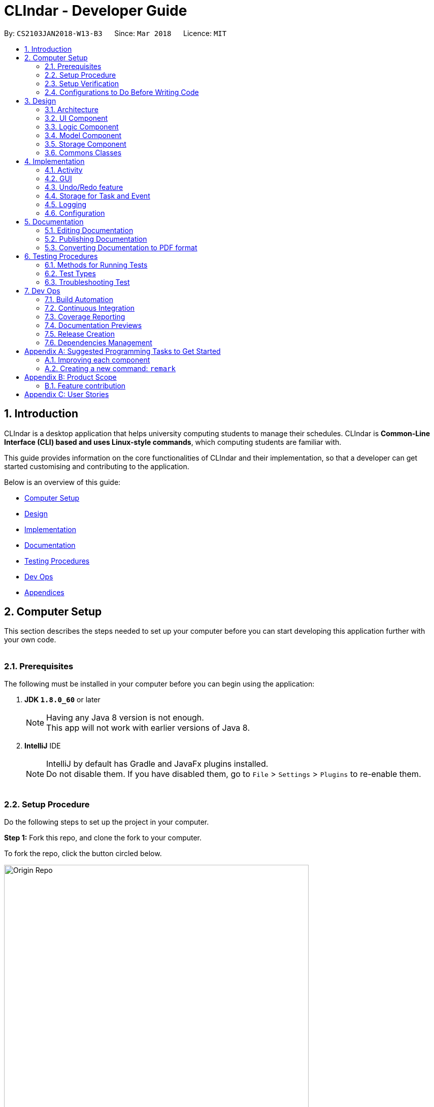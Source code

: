 = CLIndar - Developer Guide
:toc:
:toc-title:
:toc-placement: preamble
:sectnums:
:imagesDir: images
:stylesDir: stylesheets
:xrefstyle: full
ifdef::env-github[]
:tip-caption: :bulb:
:note-caption: :information_source:
endif::[]
:repoURL: https://github.com/CS2103JAN2018-W13-B3/main/tree/master

By: `CS2103JAN2018-W13-B3`      Since: `Mar 2018`      Licence: `MIT`

[[Introduction]]
== Introduction
CLIndar is a desktop application that helps university computing students to manage their schedules.
CLIndar is *Common-Line Interface (CLI) based and uses Linux-style commands*, which computing students are familiar with.

This guide provides information on the core functionalities of CLIndar and their implementation, so that a developer can
get started customising and contributing to the application.

Below is an overview of this guide:

* <<Computer Setup, Computer Setup>>
* <<Design, Design>>
* <<Implementation, Implementation>>
* <<Documentation, Documentation>>
* <<Testing, Testing Procedures>>
* <<DevOps, Dev Ops>>
* <<GetStartedProgramming, Appendices>>

[[ComputerSetup]]
== Computer Setup

This section describes the steps needed to set up your computer before you can start developing this application further with your own code.
{empty} +
{empty} +

=== Prerequisites

The following must be installed in your computer before you can begin using the application:

. *JDK `1.8.0_60`* or later
+
[NOTE]
Having any Java 8 version is not enough. +
This app will not work with earlier versions of Java 8.
+

. *IntelliJ* IDE
+
[NOTE]
IntelliJ by default has Gradle and JavaFx plugins installed. +
Do not disable them. If you have disabled them, go to `File` > `Settings` > `Plugins` to re-enable them.
{empty} +
{empty} +

=== Setup Procedure

Do the following steps to set up the project in your computer.


*Step 1:* Fork this repo, and clone the fork to your computer.

To fork the repo, click the button circled below.

.Forking this repo
image::Origin Repo.png[width="600"]

Then, open Git Bash. Change the current working directory to the location where you want the cloned directory to be made. Type the following:

----
git clone https://github.com/YOUR-USERNAME/main.git
----
If the clone was successful, a new sub-directory titled 'main' appears on your local drive. This directory contains the files and metadata that Git requires to maintain the changes you make to the source files. +

The following should appear if `git clone https://github.com/YOUR-USERNAME/main.git` at C:/Users/temp folder is executed.

.Finding cloned directory
image::git clone.png[width="600"]

{empty} +

*Step 2:* Open IntelliJ. If you are not in the welcome screen, click `File` > `Close Project` to close the existing project dialog first, as shown in the picture below. +

.Closing current project in IntelliJ
image::Close Project.png[width="600"]
{empty} +

*Step 3:* Set up the correct JDK version for Gradle using the following steps, as illustrated by the pictures.

*Step 3a:* Click `Configure` > `Project Defaults` > `Project Structure`.

.Configuring IntelliJ settings
image::Configure.png[width="600"]

*Step 3b:* Go to the `Project` tab and under `Project SDK` section, click `New...`. Find the directory of the JDK, and then click OK. +

.Setting up JDK
image::Setup JDK.png[width="600"]

{empty} +

*Step 4:* Click `Import Project`. +

.Importing project to IntelliJ
image::Import Project.png[width="600"]
{empty} +

*Step 5:* Locate the `build.gradle` file in the `main` folder that you have cloned and select it. Click `OK`. +

.Locating `build.gradle` file
image::build.gradle.png[width="400"]
{empty} +

*Step 6:* In the `Import Project from Gradle` that appears, click `OK` again. +

image::Import Project from Gradle.png[width="600"]
{empty} +

*Step 7:* Open the `Terminal` and run the command `gradlew processResources` (Mac/Linux: `./gradlew processResources`). It should finish with the `BUILD SUCCESSFUL` message. +

This will generate all resources required by the application and tests.
{empty} +
{empty} +

=== Setup Verification

Do the following steps to verify that the project has been successfully set up in your computer:

. Run the `seedu.address.MainApp` and try a few commands.
. <<Testing,Run the tests>> to ensure that they all pass.
{empty} +
{empty} +


=== Configurations to Do Before Writing Code

After you set up the project in your own computer, you still need to do the the configurations described in the following sections before you can start developing this application further with your own code.

==== Coding Style Configuration

This project follows https://github.com/oss-generic/process/blob/master/docs/CodingStandards.adoc[oss-generic coding standards]. IntelliJ's default style is mostly compliant with ours but it uses a different import order from ours. To rectify, do the following steps:

. Go to `File` > `Settings...` (Windows/Linux), or `IntelliJ IDEA` > `Preferences...` (macOS).
. Select `Editor` > `Code Style` > `Java`.
. Click on the `Imports` tab.

* For `Class count to use import with '\*'` and `Names count to use static import with '*'`: Set to `999` to prevent IntelliJ from contracting the import statements.
* For `Import Layout`: The order is `import static all other imports`, `import java.\*`, `import javax.*`, `import org.\*`, `import com.*`, `import all other imports`. Add a `<blank line>` between each `import`.

After you do the steps above, the Settings window should appear as shown in the picture below.

.Configuring IntelliJ settings for import order
image::Import Setting.png[width="600"]

Optionally, you can follow the <<UsingCheckstyle#, UsingCheckstyle.adoc>> document to configure Intellij to check style-compliance as you write the code.

==== Documentation Updating

After forking the repo, links in the documentation will still point to the `CS2103JAN2018-W13-B3/main` repo. If you plan to develop this as a separate product, you should replace the URL in the variable `repoURL` in `DeveloperGuide.adoc` and `UserGuide.adoc` with the URL of your fork.


==== CI Setup

Travis needs to be set up to perform Continuous Integration (CI) for your fork. See <<UsingTravis#, UsingTravis.adoc>> to learn how to set it up.

After setting up Travis, you can optionally set up coverage reporting for your team fork (see <<UsingCoveralls#, UsingCoveralls.adoc>>).

[NOTE]
Coverage reporting could be useful for a team repository that hosts the final version but it is not that useful for your personal fork.

Optionally, you can set up AppVeyor as a second CI (see <<UsingAppVeyor#, UsingAppVeyor.adoc>>).

[NOTE]
Having both Travis and AppVeyor ensures your App works on both Unix-based platforms and Windows-based platforms (Travis is Unix-based and AppVeyor is Windows-based).

==== Steps to Get Started with Coding

Follow the steps below when you are ready to start coding:

1. Get some sense of the overall design by reading <<Design-Architecture>>.
2. Take a look at <<GetStartedProgramming>>.
{empty} +
{empty} +

[[Design]]
== Design
This section describes how the features in this application are implemented internally.
{empty} +
{empty} +

[[Design-Architecture]]
=== Architecture
The high-level design of this application is illustrated in _Figure 9_ below.

.Architecture diagram
image::Architecture.png[width="600"]

Given below is a quick overview of each component.

[TIP]
The `.pptx` files used to create diagrams in this document can be found in the link:{repoURL}/docs/diagrams/[diagrams] folder. To update a diagram, modify the diagram in the pptx file, select the objects of the diagram, and choose `Save as picture`.

`Main` has only one class called link:{repoURL}/src/main/java/seedu/address/MainApp.java[`MainApp`]. It is responsible for:

* at app launch: initializing the components in the correct sequence and connecting them up with each other; and
* at shut down: shutting down the components and invoking cleanup method where necessary.

<<Design-Commons,*`Commons`*>> represents a collection of classes used by multiple other components. Two of those classes play important roles at the architecture level:

* `EventsCenter`: This class (written using https://github.com/google/guava/wiki/EventBusExplained[Google's Event Bus library]) is used by components to communicate with other components using events (i.e. a form of _Event Driven_ design).
* `LogsCenter`: This class is used by many classes to write log messages to the App's log file.

The rest of the application consists of four components:

* <<Design-Ui,*`UI`*>>: This component controls the UI of the application.
* <<Design-Logic,*`Logic`*>>: This is the command executor.
* <<Design-Model,*`Model`*>>: This component holds the data of the App in-memory.
* <<Design-Storage,*`Storage`*>>: This component reads data from, and writes data to, the hard disk.

Each of the four components:

* defines its _API_ in an `interface` with the same name as the component; and
* exposes its functionality using a `{Component Name}Manager` class.

For example, the `Logic` component defines its API in the `Logic.java` interface and exposes its functionality using the `LogicManager.java` class. _Figure 10_ below is an overview of the `Logic` component.

.The API of the `Logic` component
image::LogicAPI.png[width="800"]

==== Events-Driven Nature of the Design

_Figure 11_ below shows how the components interact in a scenario where the user issues the command `delete 1`.

.Component interactions for `delete 1` command (part 1)
image::SDforDeleteActivity.png[width="800"]

[NOTE]
Note how the `Model` simply raises a `DeskBoardChangedEvent` when the Desk Board data are changed, instead of asking the `Storage` to save the updates into the hard disk.

_Figure 12_ below shows how the `EventsCenter` reacts to that event, which eventually results in the updates being saved to the hard disk and the status bar of the UI being updated to reflect the 'Last Updated' time.

.Component interactions for `delete 1` command (part 2)
image::SDforDeleteActivityEventHandling.png[width="800"]

[NOTE]
Note how the event is propagated through the `EventsCenter` to the `Storage` and `UI` without `Model` having to be coupled to either of them. This is an example of how this Event Driven approach helps us reduce direct coupling between components.

The sections below give more details of each component.

{empty} +

[[Design-Ui]]
=== UI Component

_Figure 13_ below shows the architecture diagram of the `UI` component.

.Structure of the `UI` component
image::UiClassDiagram.png[width="800"]

{empty} +

*API* : link:{repoURL}/src/main/java/seedu/address/ui/Ui.java[`Ui.java`]

The `UI` consists of a `MainWindow` that is made up of parts e.g.`CommandBox`, `ResultDisplay`, `TaskListPanel`, `EventListPanel`, `StatusBarFooter`, `BrowserPanel` etc. All these, including the `MainWindow`, inherit from the abstract `UiPart` class.

The `UI` component uses JavaFx UI framework. The layout of these UI parts are defined in matching `.fxml` files that are in the `src/main/resources/view` folder. For example, the layout of the link:{repoURL}/src/main/java/seedu/address/ui/MainWindow.java[`MainWindow`] is specified in link:{repoURL}/src/main/resources/view/MainWindow.fxml[`MainWindow.fxml`].

The `UI` component:

* executes user commands using the `Logic` component;
* binds itself to some data in the `Model` so that the UI can auto-update when data in the `Model` change; and
* responds to events raised from various parts of the App and updates the UI accordingly.

{empty} +

[[Design-Logic]]
=== Logic Component

_Figure 14_ below shows the architecture diagram of the `Logic` component.
[[fig-LogicClassDiagram]]
.Structure of the `Logic` Component
image::LogicClassDiagram.png[width="800"]

Finer details concerning `XYZCommand` and `Command` in <<fig-LogicClassDiagram>> in _Figure 15_ below.

.Structure of commands in the `Logic` component
image::LogicCommandClassDiagram.png[width="800"]

{empty} +

*API* :
link:{repoURL}/src/main/java/seedu/address/logic/Logic.java[`Logic.java`]

The following describes the sequence of events executed by the Logic component:

.  `Logic` uses the `DeskBoardParser` class to parse the user command.
.  This results in a `Command` object which is executed by the `LogicManager`.
.  The command execution can affect the `Model` (e.g. adding a activity) and/or raise events.
.  The result of the command execution is encapsulated as a `CommandResult` object which is passed back to the `Ui`.

Given below is the Sequence Diagram for interactions within the `Logic` component for the `execute("rm task 1")` API call.

.Interactions inside the `Logic` component for the `rm task 1` command
image::DeletePersonSdForLogic.png[width="800"]

{empty} +

[[Design-Model]]
=== Model Component

_Figure 17_ below shows the architecture diagram of the `Model` component.

.Structure of the `Model` component
image::ModelClassDiagram.png[width="800"]

{empty} +

*API* : link:{repoURL}/src/main/java/seedu/address/model/Model.java[`Model.java`]

The `Model` component:

* stores a `UserPref` object that represents the user's preferences,
* stores the Desk Board data;
* uses two classes to store information about `Event` and `Task` separately;
* exposes an unmodifiable `ObservableList<Activity>` that can be 'observed' e.g. the UI can be bound to this list so that the UI automatically updates when the data in the list change; and
* does not depend on any of the other three components.

{empty} +

[[Design-Storage]]
=== Storage Component

_Figure 18_ below shows the structure of the `Storage` component.

.Structure of the `Storage` component
image::StorageClassDiagram.png[width="800"]

{empty} +

*API* : link:{repoURL}/src/main/java/seedu/address/storage/Storage.java[`Storage.java`]

The `Storage` component saves and reads back:

* `UserPref` objects in json format, and
* desk board data in xml format.

{empty} +

[[Design-Commons]]
=== Commons Classes

Classes used by multiple components are in the `seedu.address.commons` package.

{empty} +

[[Implementation]]
== Implementation

This section describes some noteworthy details on how certain features are implemented.
{empty} +
{empty} +

[[Implementation-Activity]]
=== Activity
`Activity` resides in the `Model` component of the application.
It is an important class in this application as it represents each entry in the desk board.
In CLIndar, an entry in the desk board can be either a `Task` or an `Event`.

==== Current implementation
_Figure 19_ below shows the relationship between `Activity` and its relevant components.

.Class diagram for `Activity`
image::UniqueActivityListClassDiagram.png[width="550"]

As shown above, `Activity` is a superclass for `Task` and `Event`.
`Activity` is made abstract so that it cannot be instantiated.
This is because an entry in the desk board must be either a `Task` or an `Event` and cannot simply be an `Activity`.
{empty} +
{empty} +

===== Adding a task
//TODO: Should add a diagram to show how a task is added
`Task` is one of the two types of entries in the desk board in CLIndar.
`Task` represents a piece of work to be done by a certain deadline.
Once the `Task` has been done by user, it can be mark as completed in the application.

_Figure 20_ below shows how `Task` is represented in the application.

.UML class diagram for `Task`
image::TaskUMLDiagram.png[width="550"]

A brief description of each of the attributes of `Task` is given below:

* `name`: name of the task. This attribute is compulsory.
* `dueDateTime`: deadline of the task which includes date and time. This attribute is compulsory.
* `remark`: a short description or any other comments pertaining to the task. This attribute is optional.
* `tags`: groupings for the task. This attribute is optional and a `Task` object can have multiple `tags`.

A `Task` object can be added to the desk board through the use of the `TaskCommand`.
A `TaskCommand` is associated with a `Task` object to be added.
When a `TaskCommand` object calls the method `executeUndoableCommand()`,
the `Task` object is added into `UniqueActivityList` in the `DeskBoard`.
Note that the `Task` object will not be added if an equivalent `Task`
is found in the desk board or the `name` or `dueDateTime` field is left empty.

The following is a snippet of code for `TaskCommand` 's  `executeUndoableCommand()` method.

[source,java]
----
    public CommandResult executeUndoableCommand() throws CommandException {
        requireNonNull(model);
        try {
            model.addActivity(toAdd);
            return new CommandResult(String.format(MESSAGE_SUCCESS, toAdd));
        } catch (DuplicateActivityException e) {
            throw new CommandException(MESSAGE_DUPLICATE_TASK);
        }
    }
----
Once the task is successfully added, it will be reflected in the CLIndar GUI itself.
{empty} +
{empty} +

===== Adding an event

`Event` is the second and last type of entries in the desk board in CLIndar.
`Event` represents an activity with fixed start and end times, such as a test, doctor appointment etc.

_Figure 19_ below shows how `Event` is implemented in the application.

.UML Class Diagram for Event
image::EventUMLDiagram.png[width="550"]

A brief description of each of the attributes of `Event` is given below:

* `name`: name of the event. This attribute is compulsory.
* `startDateTime`: start date and time of the event. This attribute is compulsory.
* `endDateTime`: end date and time of the event. This attribute is compulsory.
* `location`: location of the event. This attribute is optional.
* `remark`: a short description or any other comments pertaining to the event. This attribute is optional.
* `tags`: groupings for the event. This attribute is optional and an `Event` object can have multiple `tags`.

An `Event` object can be added to the desk board through the use of the `EventCommand`.
The way `Event` objects are added to `UniqueActivityList` is the same as `Task` objects.
Note that the `Event` object will not be added if an equivalent `Event`
is found in the desk board or the `name`, `startDateTime` or `endDateTime` field is left empty.

Once the `Event` is successfully added, it will be reflected in the CLIndar GUI itself.
{empty} +
{empty} +

===== Autosorting feature
In the GUI, the `Task` and `Event` objects will always be shown sorted in terms of their `dueDateTime` and `startDateTime` respectively.
This is achieved through the `UniqueActivityList` which contains a list of unique activities which is either a `Task` or an `Event`
stored in an `internalList`.
Each time an `Activity` is added to or edited in the `UniqueActivityList`,
`internalList` will be sorted according to its `dateTime` attribute.
Note `dateTime` refers to `dueDateTime` for `Task` and `startDateTime` for `Event`.

Following is a snippet which illustrates the function of `UniqueActivityList`:

[source,java]
----
    private final ObservableList<Activity> internalList = FXCollections.observableArrayList();

    /...some code.../

    public void add(Activity toAdd) throws DuplicateActivityException {
        requireNonNull(toAdd);
        if (contains(toAdd)) {
            throw new DuplicateActivityException();
        }
        internalList.add(toAdd);
        Collections.sort(internalList, dateTimeComparator);
    }
----
{empty} +

===== Removing a task or an event
`Task` and `Event` objects can be removed through the use of the `RemoveCommand`
by specifying the `Task` or `Event` and the index of the task/event reflected in the GUI.

The following snippet shows the `executeUndoableCommand()` of the `RemoveCommand` class.
`UniqueActivityList` resides in the `Model` will be updated by having `activityToDelete` deleted from it.
If the index of an activity is not found, an `ActivityNotFoundException` will be thrown.

[source,java]
----
    public CommandResult executeUndoableCommand() {
        requireNonNull(activityToDelete);
        try {
            model.deleteActivity(activityToDelete);
        } catch (ActivityNotFoundException pnfe) {
            throw new AssertionError("The target activity cannot be missing");
        }

        /...some code.../
    }
----
If `RemoveCommand` is successful, the relevant `Task` or `Event` at the specified index will be removed which
will be reflected in the GUI.
{empty} +
{empty} +

===== Completing a task
`Task` objects can be completed through the use of the `CompleteCommand` by specifying the `Task`'s index reflected
in the GUI. Note that `CompleteCommand` can only be applied to `Task` objects.

Below is a snippet of how the `executeUndoableCommand()` of `CompleteCommand` updates the respective task
to completed.
[source,java]
----
    public CommandResult executeUndoableCommand() {
        requireNonNull(activityToComplete);
        try {
            Activity completedActivity = activityToComplete.getCompletedCopy();
            model.updateActivity(activityToComplete, completedActivity);
        } catch (ActivityNotFoundException pnfe) {
            throw new AssertionError("The target activity cannot be missing");
        } catch (DuplicateActivityException dae) {
            throw new AssertionError("The completed activity cannot be duplicated");
        }
        return new CommandResult(String.format(MESSAGE_COMPLETE_TASK_SUCCESS, activityToComplete));
    }
----
If `CompleteCommand` is successful, 'Uncompleted' will be replaced by 'Completed' in the GUI.
{empty} +
{empty} +

==== Design considerations

There are two ways to represent tasks and events in the application. The following shows the pros and cons for each alternative:

* ** Alternative 1 (Current Choice):**
Use a single class `Activity` as a superclass for `Task` and `Event`. +
** Pros:
As both `Task` and `Event` can be treated equally in most contexts other than their creation, this can simplify the code significantly.
** Cons:
It might be a harder to retrieve information as `Event` contains extra attributes that `Task` does not have.
Extra accessor methods will also be required for `Event`.

* **Alternative 2 :**
Simply have two different class `Task` and `Event`.

** Pros:
There is a clear distinction between the two classes.
** Cons:
We will need to write codes for classes and methods related to `Task` and `Event` separately, when these could have been simplified by having classes and methods related to the superclass only.
{empty} +
{empty} +

=== GUI

This section describes implementation of features related to the GUI.

==== Current implementation

There are two types of commands related to the GUI: `list` and `overdue`. The following sections will describe the implementation for each comman.

===== Listing of tasks and events

A single `Task` or `Event` is displayed using a `TaskListCard` or `EventListCard` respectively. The list of all the `Task` objects added by the user
is then displayed using the `TaskListPanel`, while `Event` objects added by user are displayed using `EventListPanel`. Below are examples of a `TaskListCard` and an `EventListCard`.

.TaskListCard example
image::TaskCard.png[width="550"]

.EventListCard example
image::EventCard.png[width='550']

`ListCommand` allows the user to only view `Task` only, `Event` only or both in the GUI.

The following snippet shows how `execute()` of `ListCommand` displays `Task` and/or `Event` objects in the GUI.
If an invalid request for `ListCommand` happens, a `CommandException` will be thrown.

[source,java]
----
    public CommandResult execute() throws CommandException {

        switch(commandRequest)  {
        case "task":
            EventsCenter.getInstance().post(new ShowTaskOnlyRequestEvent());
            return new CommandResult(MESSAGE_SUCCESS_TASK);
        case "event":
            EventsCenter.getInstance().post(new ShowEventOnlyRequestEvent());
            return new CommandResult(MESSAGE_SUCCESS_EVENT);
        /..some code../

        default:
            throw new CommandException(String.format(Messages.MESSAGE_INVALID_LIST_REQUEST, commandRequest));
        }
    }
----
If `ListCommand` is successful:

* `list task` will show only `Task` objects;
* `list event` will show only `Event` objects; and
* `list` will show both `Task` and `Event` objects.
{empty} +
{empty} +

===== Overdue

Overdue tasks can be viewed through the use of the `OverdueCommand`. Note that the `OverdueCommand` only
lists down overdue tasks; overdue events are marked as completed automatically.

`OverdueCommand` makes use of the `LocalDateTime` class in Java to check if an ongoing task becomes overdue
or not.

There will be a class in the `Model` component, which has access to the `UniqueActivityList` class in that
component. The class will go through the `UniqueActivityList` and obtain the `dueDateTime` of `Task`, and the `end
DateTime` of `Event`. It will then perform a check of the `DateTime` with `LocalDateTime.now()`. If a `Task` is overdue, it will be marked so in the GUI.
If the current date and time is past an `Event` `s `endDateTime`, the `Event` will be marked as completed.
{empty} +
{empty} +

==== Design considerations

This section describes various design considerations related to the GUI features. For each aspect, we will discuss the 2 alternatives considered and the pros and cons for each alternative.

===== Aspect: Implementation of `ListCommand`

* **Alternative 1:** Have 1 panel which will display the 2 classes.
** Pros: The coding required for this approach is much lesser.
** Cons: The UI will be messier and less appealing.

* ** Alternative 2 (current choice):** Have 2 panels which will display the 2 classes separately.
** Pros: The backend coding will be neater as the 2 classes do not have the same number of compulsory
information tags. The design of the UI will be much more intuitive too.
** Cons: A lot more coding is required to create the 2 separate panel.
{empty} +
{empty} +

We preferred the second alternative as it adheres more closely with fundamental design principles. The GUI
has to be made as intuitive as possible to bring convenience and comfort to the user. As such, the second alternative is
definitely the preferred approach here.
{empty} +
{empty} +

===== Aspect: Implementation of `OverdueCommand`

* **Alternative 1**: Put the checking method in the `UniqueActivityList` class.
** Pros: There will be one fewer classes and it will be easier for the developer to understand the code.
** Cons: This violates Single Responsibility Principle (SRP). The `UniqueAcitivtyList` class should not perform the checking.

* **Alternative 2**: Use Google Maps API to obtain current time.
** Pros: `LocalDateTime.now()` is reliant on system clock. Thus, if the system clock is in error, tasks that are overdue will not be marked correctly.
** Cons: Reliant on Google Maps API, and might be difficult for the developer to understand.
{empty} +
{empty} +

// tag::undoredo[]
=== Undo/Redo feature

The current implementation and design considerations for the undo/redo feature are explained in this section.

==== Current implementation

The undo/redo mechanism is facilitated by an `UndoRedoStack`, which resides inside `LogicManager`. It supports undoing and redoing of commands that modifies the state of the desk board (e.g. `add`, `edit`). Such commands will inherit from `UndoableCommand`.

`UndoRedoStack` only deals with `UndoableCommands`. Commands that cannot be undone will inherit from `Command` instead. The following diagram shows the inheritance diagram for commands:

.Class Diagram of a Logic Command
image::LogicCommandClassDiagram.png[width="800"]

As you can see from the diagram, `UndoableCommand` adds an extra layer between the abstract `Command` class and concrete commands that can be undone, such as the `DeleteCommand`. Note that extra tasks need to be done when executing a command in an _undoable_ way, such as saving the state of the desk board before execution. `UndoableCommand` contains the high-level algorithm for those extra tasks while the child classes implements the details of how to execute the specific command. Note that this technique of putting the high-level algorithm in the parent class and lower-level steps of the algorithm in child classes is also known as the https://www.tutorialspoint.com/design_pattern/template_pattern.htm[template pattern].

Commands that are not undoable are implemented this way:
[source,java]
----
public class ListCommand extends Command {
    @Override
    public CommandResult execute() {
        // ... list logic ...
    }
}
----

With the extra layer, the commands that are undoable are implemented this way:
[source,java]
----
public abstract class UndoableCommand extends Command {
    @Override
    public CommandResult execute() {
        // ... undo logic ...

        executeUndoableCommand();
    }
}

public class DeleteCommand extends UndoableCommand {
    @Override
    public CommandResult executeUndoableCommand() {
        // ... delete logic ...
    }
}
----

Suppose that the user has just launched the application. The `UndoRedoStack` will be empty at the beginning.

The user executes a new `UndoableCommand`, `delete 5`, to delete the 5th activity in the desk board. The current state of the desk board is saved before the `delete 5` command executes. The `delete 5` command will then be pushed onto the `undoStack` (the current state is saved together with the command).

image::UndoRedoStartingStackDiagram.png[width="800"]

As the user continues to use the program, more commands are added into the `undoStack`. For example, the user may execute `add n/David ...` to add a new activity.

image::UndoRedoNewCommand1StackDiagram.png[width="800"]

[NOTE]
If a command fails its execution, it will not be pushed to the `UndoRedoStack` at all.

The user now decides that adding the activity was a mistake, and decides to undo that action using `undo`.

We will pop the most recent command out of the `undoStack` and push it back to the `redoStack`. We will restore the desk board to the state before the `add` command executed.

.'Undo' stack pops into the 'Redo' Stack
image::UndoRedoExecuteUndoStackDiagram.png[width="800"]

[NOTE]
If the `undoStack` is empty, then there are no other commands left to be undone, and an `Exception` will be thrown when popping the `undoStack`.

The following sequence diagram shows how the undo operation works:

.'Undo' and 'Redo' Stack Sequence Diagram
image::UndoRedoSequenceDiagram.png[width="800"]

The redo command does the exact opposite (pops from `redoStack`, pushes to `undoStack`, and restores the desk board to the state after the command is executed).

[NOTE]
If the `redoStack` is empty, then there are no other commands left to be redone, and an `Exception` will be thrown when popping the `redoStack`.

The user now decides to execute a new command, `clear`. As before, `clear` will be pushed into the `undoStack`. This time the `redoStack` is no longer empty. It will be purged as it no longer make sense to redo the `add n/David` command (this is the behavior that most modern desktop applications follow).

.Adding 'ClearCommand' to the 'Undo' Stack
image::UndoRedoNewCommand2StackDiagram.png[width="800"]

Commands that are not undoable are not added into the `undoStack`. For example, `list`, which inherits from `Command` rather than `UndoableCommand`, will not be added after execution:

.'ListCommand' does not affect the 'Undo' Stack
image::UndoRedoNewCommand3StackDiagram.png[width="800"]

The following activity diagram summarize what happens inside the `UndoRedoStack` when a user executes a new command:

.Activity Diagram for 'Undo' and 'Redo'
image::UndoRedoActivityDiagram.png[width="650"]

==== Design considerations

This section describes various design considerations related to the implementation of undo/redo feature. For each aspect, we will discuss the 2 alternatives considered and the pros and cons for each alternative.

===== Aspect: Implementation of `UndoableCommand`

* **Alternative 1 (current choice):** Add a new abstract method `executeUndoableCommand()`.
** Pros: We will not lose any undone/redone functionality as it is now part of the default behaviour. Classes that deal with `Command` do not have to know that `executeUndoableCommand()` exist.
** Cons: It will be hard for new developers to understand the template pattern.
* **Alternative 2:** Just override `execute()`.
** Pros: This does not involve the template pattern, easier for new developers to understand.
** Cons: Classes that inherit from `UndoableCommand` must remember to call `super.execute()`, or lose the ability to undo/redo.

===== Aspect: Execution of undo and redo

* **Alternative 1 (current choice):** Save the entire desk board.
** Pros: This is easy to implement.
** Cons: There may be performance issues in terms of memory usage.
* **Alternative 2:** Make individual command know how to undo/redo itself.
** Pros: This will use less memory (e.g. for `delete`, just save the activity being deleted).
** Cons: We must ensure that the implementation of each individual command are correct.


===== Aspect: Type of commands that can be undone/redone

* **Alternative 1 (current choice):** Only include commands that modifies the desk board (`add`, `clear`, `edit`).
** Pros: We only revert changes that are hard to change back (the view can easily be re-modified as no data are lost).
** Cons: User might think that undo also applies when the list is modified (undoing filtering for example), only to realize that it does not do that, after executing `undo`.
* **Alternative 2:** Include all commands.
** Pros: This might be more intuitive to the user.
** Cons: User has no way of skipping such commands if he or she just want to reset the state of the desk board and not the view.

**Additional Info:** See our discussion  https://github.com/se-edu/addressbook-level4/issues/390#issuecomment-298936672[here].


===== Aspect: Data structure to support the undo/redo commands

* **Alternative 1 (current choice):** Use separate stack for undo and redo.
** Pros: This is easy for new Computer Science student undergraduates to understand, who are likely to be the new incoming developers of our project.
** Cons: Logic is duplicated twice. For example, when a new command is executed, we must remember to update both `HistoryManager` and `UndoRedoStack`.
* **Alternative 2:** Use `HistoryManager` for undo/redo.
** Pros: We do not need to maintain a separate stack, and just reuse what is already in the codebase.
** Cons: This requires dealing with commands that have already been undone: We must remember to skip these commands. This violates SRP and Separation of Concerns as `HistoryManager` now needs to do two different things.
// end::undoredo[]

{empty} +

// tag::storage[]
=== Storage for Task and Event

This section describes the implementation and design considerations for the storage of Task and Event.

==== Current implementation
Storing of `Task` and `Event` data is managed by `StorageManager` within the `Storage` component.
`Task` and `Event` is converted to `XmlAdaptedTask` and `XmlAdaptedEvent` respectively to be stored in a .xml file.

==== Design considerations
The application deals with 2 main classes: Task and Event. Hence, when the data is stored, there is a need for
differentiation between these 2 classes. There are 2 possible implementations to do this:

* **Alternative 1:** Use 1 list to store objects of both classes.
** Pros: Minimal coding is required as only 1 list is required to store the 2 different class objects.
** Cons: Whenever we want to perform an operation on an object stored, we need to check its class.

* **Alternative 2 (current choice):** Use 2 lists to store objects of the 2 classes separately.
** Pros: When we want to perform an operation on all the objects stored in a list, each object can be
treated the same as they are from the same class.
** Cons: More coding is required to create 2 separate lists.

While both alternatives have advantages and disadvantages, we feel that the second alternative's
advantages outweigh its disadvantages in the long run. It is easier to maintain the 2 separate lists of
objects, whereby each list contains objects of the same class, especially as we make the 2 classes more
specialized. The inconvenience of creating 2 separate lists will be counterbalanced by the convenience in
the long run.
{empty} +
{empty} +
// end::storage[]

=== Logging

We are using `java.util.logging` package for logging. The `LogsCenter` class is used to manage the logging levels and logging destinations as follows:

* The logging level can be controlled using the `logLevel` setting in the configuration file (See <<Implementation-Configuration>>).
* The `Logger` for a class can be obtained using `LogsCenter.getLogger(Class)` which will log messages according to the specified logging level.
* Currently log messages are output through: `Console` and to a `.log` file.

The following are the four logging levels:

* `SEVERE` means critical problem was detected which may possibly cause the termination of the application.
* `WARNING` means application can continue, but with caution.
* `INFO` shows noteworthy actions by the application.
* `FINE` gives details that are not usually noteworthy but may be useful in debugging e.g. printing the actual list instead of just its size.

{empty} +

[[Implementation-Configuration]]
=== Configuration
Certain properties of the application (e.g. App name, logging level) can be controlled through the configuration file (default: `config.json`).

{empty} +


== Documentation

We use asciidoc for writing documentation.

[NOTE]
We choose asciidoc over Markdown because asciidoc, although a bit more complex than Markdown, provides more flexibility in formatting.

=== Editing Documentation

See <<UsingGradle#rendering-asciidoc-files, UsingGradle.adoc>> to learn how to render `.adoc` files locally to preview the end result of your edits.
Alternatively, you can download the AsciiDoc plugin for IntelliJ, which allows you to preview the changes you have made to your `.adoc` files in real-time.

=== Publishing Documentation

See <<UsingTravis#deploying-github-pages, UsingTravis.adoc>> to learn how to deploy GitHub Pages using Travis.

=== Converting Documentation to PDF format

We use https://www.google.com/chrome/browser/desktop/[Google Chrome] for converting documentation to PDF format, as Chrome's PDF engine preserves hyperlinks used in webpages.

Here are the steps to convert the project documentation files to PDF format:

.  Follow the instructions in <<UsingGradle#rendering-asciidoc-files, UsingGradle.adoc>> to convert the AsciiDoc files in the `docs/` directory to HTML format.
.  Go to your generated HTML files in the `build/docs` folder, right click on them and select `Open with` -> `Google Chrome`.
.  Within Chrome, click on the `Print` option in Chrome's menu.
.  Set the destination to `Save as PDF`, then click `Save` to save a copy of the file in PDF format. For best results, use the settings indicated in the screenshot below.

.Saving documentation as PDF files in Chrome
image::chrome_save_as_pdf.png[width="300"]

{empty} +

[[Testing]]
== Testing Procedures
This sections describes the different ways to do testing on the application.

=== Methods for Running Tests

There are three ways to run tests.

[TIP]
The most reliable way to run tests is the 3rd one. The first two methods might fail some GUI tests due to platform/resolution-specific idiosyncrasies.

*Method 1: Using IntelliJ JUnit test runner*

You can choose to run all tests or only a subset of tests:

* To run all tests, right-click on the `src/test/java` folder and choose `Run 'All Tests'`.
* To run a subset of tests, right-click on a test package, test class, or a test and choose `Run 'ABC'`.

{empty} +

*Method 2: Using Gradle*

To run tests using gradle, open a console and run the command `gradlew clean allTests` (Mac/Linux: `./gradlew clean allTests`).

[NOTE]
See <<UsingGradle#, UsingGradle.adoc>> for more info on how to run tests using Gradle.

{empty} +

*Method 3: Using Gradle (headless)*

Thanks to the https://github.com/TestFX/TestFX[TestFX] library we use, our GUI tests can be run in the _headless_ mode. In the headless mode, GUI tests do not show up on the screen. That means the developer can do other things on the Computer while the tests are running.

To run tests in headless mode, open a console and run the command `gradlew clean headless allTests` (Mac/Linux: `./gradlew clean headless allTests`).

{empty} +

=== Test Types

We have two types of tests, based on whether the tests involve the GUI:

.  *GUI tests* which include:
.. _System tests_ +
These test the entire App by simulating user actions on the GUI. System tests are in the `systemtests` package.
.. _Unit tests_ +
These test the individual components. They can be found in `seedu.address.ui` package.
.  *Non-GUI tests* which include:
..  _Unit tests_ +
These target the lowest level methods/classes. +
Example: `seedu.adress.commons.StringUtilTest`.
..  _Integration tests_ +
These check the integration of multiple code units which are assumed to be working. +
Example: `seedu.address.storage.StorageManagerTest`.
..  Hybrids of unit and integration tests +
These tests check multiple code units as well as how the are connected together. +
Example: `seedu.address.logic.LogicManagerTest`.

{empty} +

=== Troubleshooting Test
The following describes an example of troubleshooting test:

* **Problem: `HelpWindowTest` fails with a `NullPointerException`.**

** Reason: One of its dependencies, `UserGuide.html` in `src/main/resources/docs` is missing.
** Solution: Execute Gradle task `processResources`.

[[DevOps]]
== Dev Ops
This section features softwares which can be used to track the progress of the application development.

{empty} +

=== Build Automation

See <<UsingGradle#, UsingGradle.adoc>> to learn how to use Gradle for build automation.

{empty} +

=== Continuous Integration

We use https://travis-ci.org/[Travis CI] and https://www.appveyor.com/[AppVeyor] to perform _Continuous Integration_ on our projects. See <<UsingTravis#, UsingTravis.adoc>> and <<UsingAppVeyor#, UsingAppVeyor.adoc>> for more details.

{empty} +

=== Coverage Reporting

We use https://coveralls.io/[Coveralls] to track the code coverage of our projects. See <<UsingCoveralls#, UsingCoveralls.adoc>> for more details.

{empty} +

=== Documentation Previews
When a pull request has changes to asciidoc files, you can use https://www.netlify.com/[Netlify] to see a preview of how the HTML version of those asciidoc files will look like when the pull request is merged. See <<UsingNetlify#, UsingNetlify.adoc>> for more details.

{empty} +

=== Release Creation

Here are the steps to create a new release:

.  Update the version number in link:{repoURL}/src/main/java/seedu/address/MainApp.java[`MainApp.java`].
.  Generate a JAR file <<UsingGradle#creating-the-jar-file, using Gradle>>.
.  Tag the repo with the version number e.g. `v0.1`.
.  https://help.github.com/articles/creating-releases/[Create a new release using GitHub] and upload the JAR file you created.

{empty} +

=== Dependencies Management

A project often depends on third-party libraries. For example, this application depends on the http://wiki.fasterxml.com/JacksonHome[Jackson library] for XML parsing. Managing these _dependencies_ can be automated using Gradle. For example, Gradle can download the dependencies automatically, which is better than these alternatives: +
a. including those libraries in the repo (this bloats the repo size); and +
b. requiring developers to download those libraries manually (this creates extra work for developers)

{empty} +

[[GetStartedProgramming]]
[appendix]
== Suggested Programming Tasks to Get Started

Suggested path for new programmers:

1. First, add small local-impact (i.e. the impact of the change does not go beyond the component) enhancements to one component at a time. Some suggestions are given in <<GetStartedProgramming-EachComponent>>.

2. Next, add a feature that touches multiple components to learn how to implement an end-to-end feature across all components. <<GetStartedProgramming-RemarkCommand>> explains how to go about adding such a feature.

[[GetStartedProgramming-EachComponent]]
=== Improving each component

Each individual exercise in this section is component-based (i.e. you would not need to modify the other components to get it to work).

[discrete]
==== `Logic` component

*Scenario:* You are in charge of `logic`. During dog-fooding, your team realize that it is troublesome for the user to type the whole command in order to execute a command. Your team devise some strategies to help cut down the amount of typing necessary, and one of the suggestions was to implement aliases for the command words. Your job is to implement such aliases.

[TIP]
Do take a look at <<Design-Logic>> before attempting to modify the `Logic` component.

. Add a shorthand equivalent alias for each of the individual commands. For example, besides typing `clear`, the user can also type `c` to remove all activities in the list.
+
****
* Hints
** Just like we store each individual command word constant `COMMAND_WORD` inside `*Command.java` (e.g.  link:{repoURL}/src/main/java/seedu/address/logic/commands/FindCommand.java[`FindCommand#COMMAND_WORD`], link:{repoURL}/src/main/java/seedu/address/logic/commands/DeleteCommand.java[`DeleteCommand#COMMAND_WORD`]), you need a new constant for aliases as well (e.g. `FindCommand#COMMAND_ALIAS`).
** link:{repoURL}/src/main/java/seedu/address/logic/parser/AddressBookParser.java[`AddressBookParser`] is responsible for analyzing command words.
* Solution
** Modify the switch statement in link:{repoURL}/src/main/java/seedu/address/logic/parser/AddressBookParser.java[`AddressBookParser#parseCommand(String)`] such that both the proper command word and alias can be used to execute the same intended command.
** Add new tests for each of the aliases that you have added.
** Update the user guide to document the new aliases.
** See this https://github.com/se-edu/addressbook-level4/pull/785[PR] for the full solution.
****

[discrete]
==== `Model` component

*Scenario:* You are in charge of `model`. One day, the `logic`-in-charge approaches you for help. He wants to implement a command such that the user is able to remove a particular tag from everyone in the desk board, but the model API does not support such a functionality at the moment. Your job is to implement an API method, so that your teammate can use your API to implement his command.

[TIP]
Do take a look at <<Design-Model>> before attempting to modify the `Model` component.

. Add a `removeTag(Tag)` method. The specified tag will be removed from everyone in the desk board.
+
****
* Hints
** The link:{repoURL}/src/main/java/seedu/address/model/Model.java[`Model`] and the link:{repoURL}/src/main/java/seedu/address/model/AddressBook.java[`AddressBook`] API need to be updated.
** Think about how you can use SLAP to design the method. Where should we place the main logic of deleting tags?
**  Find out which of the existing API methods in  link:{repoURL}/src/main/java/seedu/address/model/AddressBook.java[`AddressBook`] and link:{repoURL}/src/main/java/seedu/address/model/activity/Person.java[`Person`] classes can be used to implement the tag removal logic. link:{repoURL}/src/main/java/seedu/address/model/AddressBook.java[`AddressBook`] allows you to update a activity, and link:{repoURL}/src/main/java/seedu/address/model/activity/Person.java[`Person`] allows you to update the tags.
* Solution
** Implement a `removeTag(Tag)` method in link:{repoURL}/src/main/java/seedu/address/model/AddressBook.java[`AddressBook`]. Loop through each activity, and remove the `tag` from each activity.
** Add a new API method `deleteTag(Tag)` in link:{repoURL}/src/main/java/seedu/address/model/ModelManager.java[`ModelManager`]. Your link:{repoURL}/src/main/java/seedu/address/model/ModelManager.java[`ModelManager`] should call `AddressBook#removeTag(Tag)`.
** Add new tests for each of the new public methods that you have added.
** See this https://github.com/se-edu/addressbook-level4/pull/790[PR] for the full solution.
*** The current codebase has a flaw in tags management. Tags no longer in use by anyone may still exist on the link:{repoURL}/src/main/java/seedu/address/model/AddressBook.java[`AddressBook`]. This may cause some tests to fail. See issue  https://github.com/se-edu/addressbook-level4/issues/753[`#753`] for more information about this flaw.
*** The solution PR has a temporary fix for the flaw mentioned above in its first commit.
****

[discrete]
==== `Ui` component

*Scenario:* You are in charge of `ui`. During a beta testing session, your team is observing how the users use your desk board application. You realize that one of the users occasionally tries to delete non-existent tags from a contact, because the tags all look the same visually, and the user got confused. Another user made a typing mistake in his command, but did not realize he had done so because the error message wasn't prominent enough. A third user keeps scrolling down the list, because he keeps forgetting the index of the last activity in the list. Your job is to implement improvements to the UI to solve all these problems.

[TIP]
Do take a look at <<Design-Ui>> before attempting to modify the `UI` component.

. Use different colors for different tags inside activity cards. For example, `friends` tags can be all in brown, and `colleagues` tags can be all in yellow.
+
**Before**
+
image::getting-started-ui-tag-before.png[width="300"]
+
**After**
+
image::getting-started-ui-tag-after.png[width="300"]
+
****
* Hints
** The tag labels are created inside link:{repoURL}/src/main/java/seedu/address/ui/PersonCard.java[the `PersonCard` constructor] (`new Label(tag.tagName)`). https://docs.oracle.com/javase/8/javafx/api/javafx/scene/control/Label.html[JavaFX's `Label` class] allows you to modify the style of each Label, such as changing its color.
** Use the .css attribute `-fx-background-color` to add a color.
** You may wish to modify link:{repoURL}/src/main/resources/view/DarkTheme.css[`DarkTheme.css`] to include some pre-defined colors using css, especially if you have experience with web-based css.
* Solution
** You can modify the existing test methods for `PersonCard` 's to include testing the tag's color as well.
** See this https://github.com/se-edu/addressbook-level4/pull/798[PR] for the full solution.
*** The PR uses the hash code of the tag names to generate a color. This is deliberately designed to ensure consistent colors each time the application runs. You may wish to expand on this design to include additional features, such as allowing users to set their own tag colors, and directly saving the colors to storage, so that tags retain their colors even if the hash code algorithm changes.
****

. Modify link:{repoURL}/src/main/java/seedu/address/commons/events/ui/NewResultAvailableEvent.java[`NewResultAvailableEvent`] such that link:{repoURL}/src/main/java/seedu/address/ui/ResultDisplay.java[`ResultDisplay`] can show a different style on error (currently it shows the same regardless of errors).
+
**Before**
+
image::getting-started-ui-result-before.png[width="200"]
+
**After**
+
image::getting-started-ui-result-after.png[width="200"]
+
****
* Hints
** link:{repoURL}/src/main/java/seedu/address/commons/events/ui/NewResultAvailableEvent.java[`NewResultAvailableEvent`] is raised by link:{repoURL}/src/main/java/seedu/address/ui/CommandBox.java[`CommandBox`] which also knows whether the result is a success or failure, and is caught by link:{repoURL}/src/main/java/seedu/address/ui/ResultDisplay.java[`ResultDisplay`] which is where we want to change the style to.
** Refer to link:{repoURL}/src/main/java/seedu/address/ui/CommandBox.java[`CommandBox`] for an example on how to display an error.
* Solution
** Modify link:{repoURL}/src/main/java/seedu/address/commons/events/ui/NewResultAvailableEvent.java[`NewResultAvailableEvent`] 's constructor so that users of the event can indicate whether an error has occurred.
** Modify link:{repoURL}/src/main/java/seedu/address/ui/ResultDisplay.java[`ResultDisplay#handleNewResultAvailableEvent(NewResultAvailableEvent)`] to react to this event appropriately.
** You can write two different kinds of tests to ensure that the functionality works:
*** The unit tests for `ResultDisplay` can be modified to include verification of the color.
*** The system tests link:{repoURL}/src/test/java/systemtests/AddressBookSystemTest.java[`AddressBookSystemTest#assertCommandBoxShowsDefaultStyle() and AddressBookSystemTest#assertCommandBoxShowsErrorStyle()`] to include verification for `ResultDisplay` as well.
** See this https://github.com/se-edu/addressbook-level4/pull/799[PR] for the full solution.
*** Do read the commits one at a time if you feel overwhelmed.
****

. Modify the link:{repoURL}/src/main/java/seedu/address/ui/StatusBarFooter.java[`StatusBarFooter`] to show the total number of people in the desk board.
+
**Before**
+
image::getting-started-ui-status-before.png[width="500"]
+
**After**
+
image::getting-started-ui-status-after.png[width="500"]
+
****
* Hints
** link:{repoURL}/src/main/resources/view/StatusBarFooter.fxml[`StatusBarFooter.fxml`] will need a new `StatusBar`. Be sure to set the `GridPane.columnIndex` properly for each `StatusBar` to avoid misalignment!
** link:{repoURL}/src/main/java/seedu/address/ui/StatusBarFooter.java[`StatusBarFooter`] needs to initialize the status bar on application start, and to update it accordingly whenever the desk board is updated.
* Solution
** Modify the constructor of link:{repoURL}/src/main/java/seedu/address/ui/StatusBarFooter.java[`StatusBarFooter`] to take in the number of activities when the application just started.
** Use link:{repoURL}/src/main/java/seedu/address/ui/StatusBarFooter.java[`StatusBarFooter#handleAddressBookChangedEvent(AddressBookChangedEvent)`] to update the number of activities whenever there are new changes to the addressbook.
** For tests, modify link:{repoURL}/src/test/java/guitests/guihandles/StatusBarFooterHandle.java[`StatusBarFooterHandle`] by adding a state-saving functionality for the total number of people status, just like what we did for save location and sync status.
** For system tests, modify link:{repoURL}/src/test/java/systemtests/AddressBookSystemTest.java[`AddressBookSystemTest`] to also verify the new total number of activities status bar.
** See this https://github.com/se-edu/addressbook-level4/pull/803[PR] for the full solution.
****

[discrete]
==== `Storage` component

*Scenario:* You are in charge of `storage`. For your next project milestone, your team plans to implement a new feature of saving the desk board to the cloud. However, the current implementation of the application constantly saves the desk board after the execution of each command, which is not ideal if the user is working on limited internet connection. Your team decided that the application should instead save the changes to a temporary local backup file first, and only upload to the cloud after the user closes the application. Your job is to implement a backup API for the desk board storage.

[TIP]
Do take a look at <<Design-Storage>> before attempting to modify the `Storage` component.

. Add a new method `backupAddressBook(ReadOnlyAddressBook)`, so that the desk board can be saved in a fixed temporary location.
+
****
* Hint
** Add the API method in link:{repoURL}/src/main/java/seedu/address/storage/AddressBookStorage.java[`AddressBookStorage`] interface.
** Implement the logic in link:{repoURL}/src/main/java/seedu/address/storage/StorageManager.java[`StorageManager`] and link:{repoURL}/src/main/java/seedu/address/storage/XmlAddressBookStorage.java[`XmlAddressBookStorage`] class.
* Solution
** See this https://github.com/se-edu/addressbook-level4/pull/594[PR] for the full solution.
****

[[GetStartedProgramming-RemarkCommand]]
=== Creating a new command: `remark`

By creating this command, you will get a chance to learn how to implement a feature end-to-end, touching all major components of the app.

*Scenario:* You are a software maintainer for `addressbook`, as the former developer team has moved on to new projects. The current users of your application have a list of new feature requests that they hope the software will eventually have. The most popular request is to allow adding additional comments/notes about a particular contact, by providing a flexible `remark` field for each contact, rather than relying on tags alone. After designing the specification for the `remark` command, you are convinced that this feature is worth implementing. Your job is to implement the `remark` command.

==== Description
Edits the remark for a activity specified in the `INDEX`. +
Format: `remark INDEX r/[REMARK]`

Examples:

* `remark 1 r/Likes to drink coffee.` +
Edits the remark for the first activity to `Likes to drink coffee.`
* `remark 1 r/` +
Removes the remark for the first activity.

==== Step-by-step Instructions

===== [Step 1] Logic: Teach the app to accept 'remark' which does nothing
Let's start by teaching the application how to parse a `remark` command. We will add the logic of `remark` later.

**Main:**

. Add a `RemarkCommand` that extends link:{repoURL}/src/main/java/seedu/address/logic/commands/UndoableCommand.java[`UndoableCommand`]. Upon execution, it should just throw an `Exception`.
. Modify link:{repoURL}/src/main/java/seedu/address/logic/parser/AddressBookParser.java[`AddressBookParser`] to accept a `RemarkCommand`.

**Tests:**

. Add `RemarkCommandTest` that tests that `executeUndoableCommand()` throws an Exception.
. Add new test method to link:{repoURL}/src/test/java/seedu/address/logic/parser/AddressBookParserTest.java[`AddressBookParserTest`], which tests that typing "remark" returns an instance of `RemarkCommand`.

===== [Step 2] Logic: Teach the app to accept 'remark' arguments
Let's teach the application to parse arguments that our `remark` command will accept. E.g. `1 r/Likes to drink coffee.`

**Main:**

. Modify `RemarkCommand` to take in an `Index` and `String` and print those two parameters as the error message.
. Add `RemarkCommandParser` that knows how to parse two arguments, one index and one with prefix 'r/'.
. Modify link:{repoURL}/src/main/java/seedu/address/logic/parser/AddressBookParser.java[`AddressBookParser`] to use the newly implemented `RemarkCommandParser`.

**Tests:**

. Modify `RemarkCommandTest` to test the `RemarkCommand#equals()` method.
. Add `RemarkCommandParserTest` that tests different boundary values
for `RemarkCommandParser`.
. Modify link:{repoURL}/src/test/java/seedu/address/logic/parser/AddressBookParserTest.java[`AddressBookParserTest`] to test that the correct command is generated according to the user input.

===== [Step 3] Ui: Add a placeholder for remark in `PersonCard`
Let's add a placeholder on all our link:{repoURL}/src/main/java/seedu/address/ui/PersonCard.java[`PersonCard`] s to display a remark for each activity later.

**Main:**

. Add a `Label` with any random text inside link:{repoURL}/src/main/resources/view/PersonListCard.fxml[`PersonListCard.fxml`].
. Add FXML annotation in link:{repoURL}/src/main/java/seedu/address/ui/PersonCard.java[`PersonCard`] to tie the variable to the actual label.

**Tests:**

. Modify link:{repoURL}/src/test/java/guitests/guihandles/PersonCardHandle.java[`PersonCardHandle`] so that future tests can read the contents of the remark label.

===== [Step 4] Model: Add `Remark` class
We have to properly encapsulate the remark in our link:{repoURL}/src/main/java/seedu/address/model/activity/Person.java[`Person`] class. Instead of just using a `String`, let's follow the conventional class structure that the codebase already uses by adding a `Remark` class.

**Main:**

. Add `Remark` to model component (you can copy from link:{repoURL}/src/main/java/seedu/address/model/activity/Address.java[`Address`], remove the regex and change the names accordingly).
. Modify `RemarkCommand` to now take in a `Remark` instead of a `String`.

**Tests:**

. Add test for `Remark`, to test the `Remark#equals()` method.

===== [Step 5] Model: Modify `Person` to support a `Remark` field
Now we have the `Remark` class, we need to actually use it inside link:{repoURL}/src/main/java/seedu/address/model/activity/Person.java[`Person`].

**Main:**

. Add `getRemark()` in link:{repoURL}/src/main/java/seedu/address/model/activity/Person.java[`Person`].
. You may assume that the user will not be able to use the `add` and `edit` commands to modify the remarks field (i.e. the activity will be created without a remark).
. Modify link:{repoURL}/src/main/java/seedu/address/model/util/SampleDataUtil.java/[`SampleDataUtil`] to add remarks for the sample data (delete your `deskBoard.xml` so that the application will load the sample data when you launch it.)

===== [Step 6] Storage: Add `Remark` field to `XmlAdaptedPerson` class
We now have `Remark` s for `Person` s, but they will be gone when we exit the application. Let's modify link:{repoURL}/src/main/java/seedu/address/storage/XmlAdaptedPerson.java[`XmlAdaptedPerson`] to include a `Remark` field so that it will be saved.

**Main:**

. Add a new Xml field for `Remark`.

**Tests:**

. Fix `invalidAndValidPersonAddressBook.xml`, `typicalPersonsAddressBook.xml`, `validAddressBook.xml` etc., such that the XML tests will not fail due to a missing `<remark>` element.

===== [Step 6b] Test: Add withRemark() for `PersonBuilder`
Since `Person` can now have a `Remark`, we should add a helper method to link:{repoURL}/src/test/java/seedu/address/testutil/PersonBuilder.java[`PersonBuilder`], so that users are able to create remarks when building a link:{repoURL}/src/main/java/seedu/address/model/activity/Person.java[`Person`].

**Tests:**

. Add a new method `withRemark()` for link:{repoURL}/src/test/java/seedu/address/testutil/PersonBuilder.java[`PersonBuilder`]. This method will create a new `Remark` for the activity that it is currently building.
. Try and use the method on any sample `Person` in link:{repoURL}/src/test/java/seedu/address/testutil/TypicalPersons.java[`TypicalPersons`].

===== [Step 7] Ui: Connect `Remark` field to `PersonCard`
Our remark label in link:{repoURL}/src/main/java/seedu/address/ui/PersonCard.java[`PersonCard`] is still a placeholder. Let's bring it to life by binding it with the actual `remark` field.

**Main:**

. Modify link:{repoURL}/src/main/java/seedu/address/ui/PersonCard.java[`PersonCard`]'s constructor to bind the `Remark` field to the `Person` 's remark.

**Tests:**

. Modify link:{repoURL}/src/test/java/seedu/address/ui/testutil/GuiTestAssert.java[`GuiTestAssert#assertCardDisplaysTask(...)`] so that it will compare the now-functioning remark label.

===== [Step 8] Logic: Implement `RemarkCommand#execute()` logic
We now have everything set up... but we still can't modify the remarks. Let's finish it up by adding in actual logic for our `remark` command.

**Main:**

. Replace the logic in `RemarkCommand#execute()` (that currently just throws an `Exception`), with the actual logic to modify the remarks of a activity.

**Tests:**

. Update `RemarkCommandTest` to test that the `execute()` logic works.

==== Full Solution

See this https://github.com/se-edu/addressbook-level4/pull/599[PR] for the step-by-step solution.

[appendix]
== Product Scope

*Target user*: University Computing students

*Target user profile*: Our target users are expected to have the following characteristics:

* have a need to manage a significant number of tasks and events
* prefer desktop apps over other types
* can type fast
* prefer typing over mouse input
* are reasonably comfortable using Linux-style commands and CLI apps

*Value proposition*: The user will have all their tasks and events in one app.
This creates convenience for the user. The CLI also makes it
faster than a typical mouse/GUI-driven app

=== Feature contribution
The following section describes the major and minor enhancements that each of our members contributes to the development of our product.

==== Jarrett
*Major enhancement*: Creating 'overdue' command. This command shows a list of overdue tasks.

*Minor enhancement*: Creating 'task' and 'event' commands which add Task and Event objects respectively.

==== Jasmund
*Major enhancement*: Modifying the GUI to fit our task/event manager application. This includes but is not limited to allowing the UI to display 2 panes for showing the Task and Event lists separately.

*Minor enhancement*: Modifying the 'help' command. In our application, 'help' can be followed by a command word (e.g. 'help task') so that instructions for only the command desired are shown. Moreover, 'man' command -- an alias for 'help' -- is also added for users who are familiar with Linux commands.

==== Karen
*Major enhancement*: Modifying the Storage component to allow storage of Tasks and Events in an xml file.

*Minor enhancement*: Creating 'ls' command. This command shows the Event and Task objects added to the Desk Board in 2 separate lists.

==== Yuan Quan
*Major enhancement*: Modifying the Model component. This includes creation of Event and Task classes, as well as their superclass, Activity. Other classes relevant to tasks and events are also created, such as DateTime.

*Minor enhancement*: Creating 'complete' command. This command marks a Task object as completed.

[appendix]
== User Stories

Priorities: High (must have) - `* * \*`, Medium (nice to have) - `* \*`, Low (unlikely to have) - `*`

[width="59%",cols="22%,<23%,<25%,<30%",options="header",]
|=======================================================================
|Priority |As a ... |I want to ... |So that I can...
|`* * *` |new user |see usage instructions |figure out how to use the application

|`* * *` |student |add a new task |record a new task to remind myself

|`* * *` |student |add a new event |record a new event to remind myself

|`* * *` |student |add the location of an event |be in the right location

|`* * *` |student |add items to bring for an event |attend an event with all the required items

|`* * *` |student |view upcoming tasks (in order of earliest to latest) |manage my time and finish my tasks on time

|`* * *` |student |view upcoming events (in order of earliest to latest) |attend my events

|`* * *` |student |view free time slots |arrange for other events

|`* * *` |student |change the deadline of a task |adjust my schedule when a deadline changes

|`* * *` |student |change the time of an event |see the updated schedule in case there are changes

|`* * *` |student |change the location of an event |be in the right location when the location changes

|`* * *` |student |delete a task |remove tasks I no longer need to complete

|`* * *` |student |delete an event |remove events I no longer need to attend

|`* * *` |student |find a task by name |locate details of a task without having to go through the entire list

|`* * *` |student |find an event by name |locate details of an event without having to go through the entire list

|`* * *` |student |mark a task as complete |tell which tasks are completed and which are not

|`* * *` |student |view completed tasks |be assured I have completed a task

|`* * *` |student |import entries from another file |easily add entries previously saved in another file

|`* * *` |forgetful student |view overdue tasks |be assured I did not miss any deadline

|`* * *` |forgetful student |get notification for upcoming tasks |never forget to complete my tasks

|`* * *` |forgetful student |get notification for upcoming events |never forget to attend my events

|`* *` |busy student |sort tasks based on priority |allocate sufficient time for each task

|`* *` |busy student |filter tasks based on time period |view only tasks with deadlines within a certain time period

|`* *` |busy student |filter events based on time period |view only events within a certain time period

|`* *` |busy student |filter tasks based on tags |view only certain tasks when there are too many tasks to view

|`* *` |busy student |filter events based on tags |view only certain events when there are too many events to view

|`* *` |procrastinating student |add estimated time needed to complete a task |estimate when to start on a task to complete it on time

|`* *` |procrastinating student |view contact details of person in-charge for a deadline extension |have enough time to complete my assignments despite my tight schedule

|`* *` |busy student |view free time slots before a deadline |know how much time I have when I'm actually free to finish my tasks

|`* *` |student |view common free time slots among my group mates |arrange a group meeting

|`* *` |organised student |add multiple deadlines for a task |keep track of project progress

|`* *` |NUS student |import timetable from NUSMods |avoid the trouble of keying in my lecture and tutorial schedules manually

|`*` |student |be rewarded for completing a task |feel a sense of achievement

|`*` |student |hide private events |minimize chance of someone else seeing them by accident

[appendix]
== Use Cases

(For all use cases below, the *System* is the `CLIndar` and the *Actor* is the `User`, unless specified otherwise)

[discrete]

=== Use case: Add task

*MSS*

1. User adds a task into CLIndar by typing a command
2. CLIndar parses command typed and adds in the task
+
Use case ends.

*Extensions*

[none]
** 2a. CLIndar detects that the format of the command typed is invalid
+
[none]
** 3a1. CLIndar shows an error message
+
Use case ends.

=== Use case: Add events

*MSS*

1. User adds an event into CLIndar by typing a command
2. CLIndar parses command typed and adds in the event
+
Use case ends.

*Extensions*

[none]
** 3a. CLIndar detects that the format of the command typed is invalid
+
[none]
** 3a1. CLIndar shows an error message
+
Use case ends.

=== Use case: Complete task

*MSS*

1. User requests to mark a task as completed by typing a command
2. CLIndar shows a list of uncompleted tasks
3. User selects the task to be marked as completed by the index
4. CLIndar marks the selected task as completed
+
Use case ends.

*Extensions*

[none]
* 2a. The list is empty
+
Use case ends.

* 3a. The given index is invalid.
+
[none]
** 3a1. CLIndar shows an error message
+
Use case resumes at step 2.


=== Use case: Show urgent task

*MSS*

1. User requests to show all tasks before a certain date by typing a command
2. CLIndar shows a list of uncompleted tasks with deadline before the provided date
+
Use case ends.

*Extensions*

[none]
* 1a. The given date is invalid
+
[none]
** 1a1. CLIndar shows an error message
+
Use case resumes at step 1.

* 2a. The list is empty.
+
Use case ends.

=== Use case: Show help for command

*MSS*

1. User requests to show help for command requested
2. CLIndar shows the help message for the requested command
+
Use case ends.

*Extensions*

[none]
* 1a. The command requested is invalid
+
[none]
** 1a1. CLIndar shows an error message
+
Use case resumes at step 1.

Use case ends.

_{More to be added}_

[appendix]
== Non Functional Requirements

.  Should work on any <<mainstream-os,mainstream OS>> as long as it has Java `1.8.0_60` or higher installed.
.  Should be able to hold up to 500 tasks and 500 events without a noticeable sluggishness in performance for typical usage.
.  A user with above average typing speed for regular English text (i.e. not code, not system admin commands) should be able to accomplish most of the tasks faster using commands than using the mouse.
.  The system should respond within two seconds when the user enters a command.
.  The system CLI commands should be easy to remember for the average English speaker.
.  A novice user should be able to understand how to use the system in a short period of time.
.  The notification feature should not be deemed too annoying for the user.

_{More to be added}_

[appendix]
== Glossary

[[tasks]] Tasks::
A particular work assigned by a professor.

[[completed]] Completed::
A task or event that has finished.

[[deadline]] Deadline::
The date and time by which an event will happen or a task is due.

[[duration]] Duration::
The amount of time left to complete a task or prepare for an event.

[[events]] Events::
A thing that will occur in a certain place at a particular interval of time.

[[location]] Location::
The place where the event will occur.

[[mainstream-os]] Mainstream OS::
Windows, Linux, Unix, OS-X

[[private-contact-detail]] Private contact detail::
A contact detail that is not meant to be shared with others.

[[overdue]] Overdue::
A task that has not been completed past the deadline.

[[things-to-bring]] Things to bring::
Things to be brought for an event that is going to happen.

[[urgent]] Urgent::
A task due or event that will happen within the next 24 hours.

[appendix]
== Product Survey

*Product Name*

Author: ...

Pros:

* ...
* ...

Cons:

* ...
* ...

[appendix]
== Instructions for Manual Testing

Given below are instructions to test the app manually.

[NOTE]
These instructions only provide a starting point for testers to work on; testers are expected to do more _exploratory_ testing.

=== Launch and Shutdown

. Initial launch

.. Download the jar file and copy into an empty folder
.. Double-click the jar file +
   Expected: Shows the GUI with a set of sample contacts. The window size may not be optimum.

. Saving window preferences

.. Resize the window to an optimum size. Move the window to a different location. Close the window.
.. Re-launch the app by double-clicking the jar file. +
   Expected: The most recent window size and location is retained.

_{ more test cases ... }_

=== Deleting a activity

. Deleting a activity while all activities are listed

.. Prerequisites: List all activities using the `list` command. Multiple activities in the list.
.. Test case: `delete 1` +
   Expected: First contact is deleted from the list. Details of the deleted contact shown in the status message. Timestamp in the status bar is updated.
.. Test case: `delete 0` +
   Expected: No activity is deleted. Error details shown in the status message. Status bar remains the same.
.. Other incorrect delete commands to try: `delete`, `delete x` (where x is larger than the list size) _{give more}_ +
   Expected: Similar to previous.

_{ more test cases ... }_

=== Saving data

. Dealing with missing/corrupted data files

.. _{explain how to simulate a missing/corrupted file and the expected behavior}_

_{ more test cases ... }_
